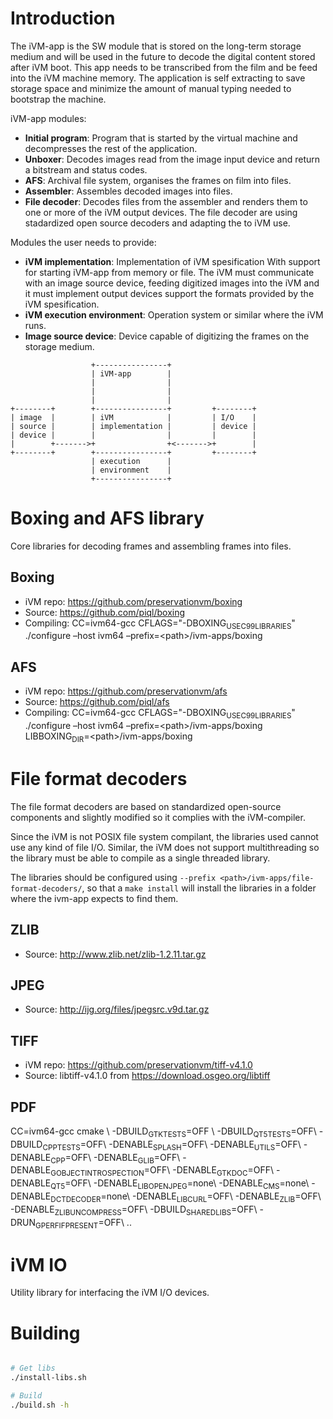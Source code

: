 * Introduction

The iVM-app is the SW module that is stored on the long-term storage medium and will be used in the future to decode the digital content stored after iVM boot. This app needs to be transcribed from the film and be feed into the iVM machine memory. The application is self extracting to save storage space and minimize the amount of manual typing needed to bootstrap the machine.

iVM-app modules:
 - *Initial program*: Program that is started by the virtual machine and decompresses the rest of the application. 
 - *Unboxer*: Decodes images read from the image input device and return a bitstream and status codes.
 - *AFS*: Archival file system, organises the frames on film into files.
 - *Assembler*: Assembles decoded images into files.
 - *File decoder*: Decodes files from the assembler and renders them to one or more of the iVM output devices. The file decoder are using stadardized open source decoders and adapting the to iVM use.

Modules the user needs to provide:
 - *iVM implementation*: Implementation of iVM spesification With support for starting iVM-app from memory or file. The iVM must communicate with an image source device, feeding digitized images into the iVM and it must implement output devices support the formats provided by the iVM spesification.
 - *iVM execution environment*: Operation system or similar where the iVM runs. 
 - *Image source device*: Device capable of digitizing the frames on the storage medium.

#+BEGIN_SRC ditaa 
                    +----------------+
                    | iVM-app        |
                    |                |
                    |                |
                    |                |
  +--------+        +----------------+         +--------+
  | image  |        | iVM            |         | I/O    |
  | source |        | implementation |         | device |
  | device |        |                |         |        |
  |        +------->+                +<------->+        |
  +--------+        +----------------+         +--------+
                    | execution      |
                    | environment    |
                    +----------------+
#+END_SRC

* Boxing and AFS library

Core libraries for decoding frames and assembling frames into files.

** Boxing

 - iVM repo: https://github.com/preservationvm/boxing
 - Source: https://github.com/piql/boxing
 - Compiling: CC=ivm64-gcc  CFLAGS="-DBOXING_USE_C99_LIBRARIES" ./configure --host ivm64 --prefix=<path>/ivm-apps/boxing

** AFS

 - iVM repo: https://github.com/preservationvm/afs
 - Source: https://github.com/piql/afs
 - Compiling: CC=ivm64-gcc CFLAGS="-DBOXING_USE_C99_LIBRARIES" ./configure --host ivm64 --prefix=<path>/ivm-apps/boxing  LIBBOXING_DIR=<path>/ivm-apps/boxing


* File format decoders

The file format decoders are based on standardized open-source components and slightly modified so it complies with the iVM-compiler.

Since the iVM is not POSIX file system compilant, the libraries used cannot use any kind of file I/O. Similar, the iVM does not support multithreading so the library must be able to compile as a single threaded library. 

The libraries should be configured using ~--prefix <path>/ivm-apps/file-format-decoders/~, so that a ~make install~ will install the libraries in a folder where the ivm-app expects to find them.

** ZLIB

 - Source: http://www.zlib.net/zlib-1.2.11.tar.gz

** JPEG

 - Source: http://ijg.org/files/jpegsrc.v9d.tar.gz

** TIFF 

 - iVM repo: https://github.com/preservationvm/tiff-v4.1.0
 - Source: libtiff-v4.1.0 from https://download.osgeo.org/libtiff

** PDF
CC=ivm64-gcc cmake \
 -DBUILD_GTK_TESTS=OFF \
 -DBUILD_QT5_TESTS=OFF\
 -DBUILD_CPP_TESTS=OFF\
 -DENABLE_SPLASH=OFF\
 -DENABLE_UTILS=OFF\
 -DENABLE_CPP=OFF\
 -DENABLE_GLIB=OFF\
 -DENABLE_GOBJECT_INTROSPECTION=OFF\
 -DENABLE_GTK_DOC=OFF\
 -DENABLE_QT5=OFF\
 -DENABLE_LIBOPENJPEG=none\
 -DENABLE_CMS=none\
 -DENABLE_DCTDECODER=none\
 -DENABLE_LIBCURL=OFF\
 -DENABLE_ZLIB=OFF\
 -DENABLE_ZLIB_UNCOMPRESS=OFF\
 -DBUILD_SHARED_LIBS=OFF\
 -DRUN_GPERF_IF_PRESENT=OFF\
 ..  

* iVM IO

Utility library for interfacing the iVM I/O devices.

* Building

#+BEGIN_SRC sh

# Get libs
./install-libs.sh

# Build
./build.sh -h

#+END_SRC
